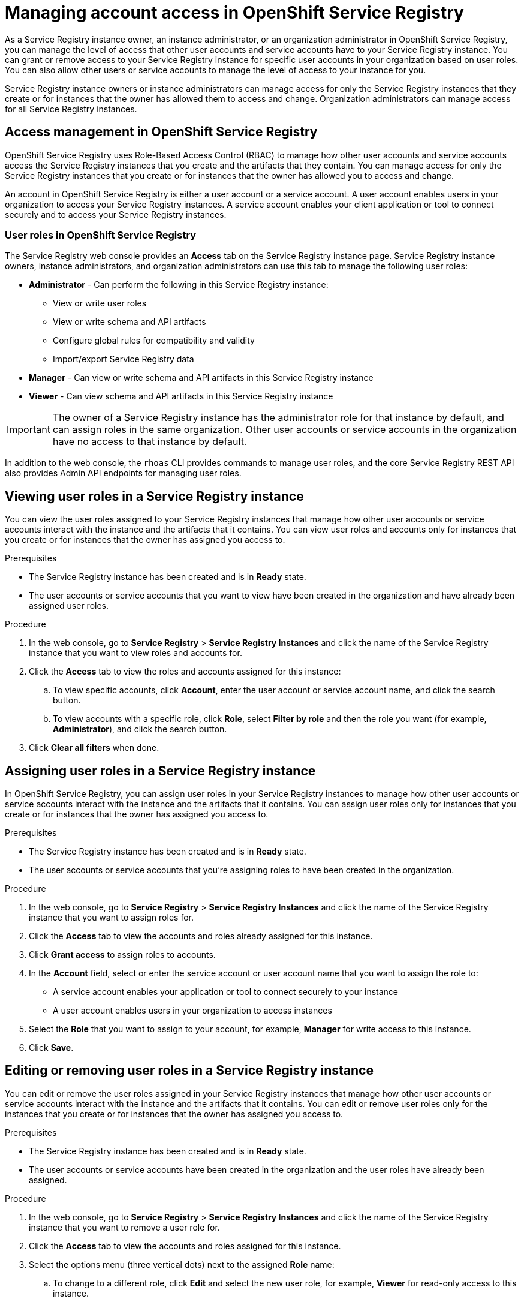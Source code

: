 ////
START GENERATED ATTRIBUTES
WARNING: This content is generated by running npm --prefix .build run generate:attributes
////

//OpenShift Application Services
:org-name: Application Services
:product-long-rhoas: OpenShift Application Services
:community:
:imagesdir: ./images
:property-file-name: app-services.properties
:samples-git-repo: https://github.com/redhat-developer/app-services-guides
:base-url: https://github.com/redhat-developer/app-services-guides/tree/main/docs/

//OpenShift Application Services CLI
:rhoas-cli-base-url: https://github.com/redhat-developer/app-services-cli/tree/main/docs/
:rhoas-cli-ref-url: commands
:rhoas-cli-installation-url: rhoas/rhoas-cli-installation/README.adoc

//OpenShift Streams for Apache Kafka
:product-long-kafka: OpenShift Streams for Apache Kafka
:product-kafka: Streams for Apache Kafka
:product-version-kafka: 1
:service-url-kafka: https://console.redhat.com/application-services/streams/
:getting-started-url-kafka: kafka/getting-started-kafka/README.adoc
:kafka-bin-scripts-url-kafka: kafka/kafka-bin-scripts-kafka/README.adoc
:kafkacat-url-kafka: kafka/kcat-kafka/README.adoc
:quarkus-url-kafka: kafka/quarkus-kafka/README.adoc
:nodejs-url-kafka: kafka/nodejs-kafka/README.adoc
:rhoas-cli-getting-started-url-kafka: kafka/rhoas-cli-getting-started-kafka/README.adoc
:topic-config-url-kafka: kafka/topic-configuration-kafka/README.adoc
:consumer-config-url-kafka: kafka/consumer-configuration-kafka/README.adoc
:access-mgmt-url-kafka: kafka/access-mgmt-kafka/README.adoc
:metrics-monitoring-url-kafka: kafka/metrics-monitoring-kafka/README.adoc
:service-binding-url-kafka: kafka/service-binding-kafka/README.adoc

//OpenShift Service Registry
:product-long-registry: OpenShift Service Registry
:product-registry: Service Registry
:registry: Service Registry
:product-version-registry: 1
:service-url-registry: https://console.redhat.com/application-services/service-registry/
:getting-started-url-registry: registry/getting-started-registry/README.adoc
:quarkus-url-registry: registry/quarkus-registry/README.adoc
:rhoas-cli-getting-started-url-registry: registry/rhoas-cli-getting-started-registry/README.adoc
:access-mgmt-url-registry: registry/access-mgmt-registry/README.adoc
:content-rules-registry: https://access.redhat.com/documentation/en-us/red_hat_openshift_service_registry/1/guide/9b0fdf14-f0d6-4d7f-8637-3ac9e2069817[Supported Service Registry content and rules]

////
END GENERATED ATTRIBUTES
////

[id="chap-managing-service-registry-access"]
= Managing account access in {product-long-registry}
ifdef::context[:parent-context: {context}]
:context: managing-access-service-registry

// Purpose statement for the assembly
[role="_abstract"]
As a {registry} instance owner, an instance administrator, or an organization administrator in {product-long-registry}, you can manage the level of access that other user accounts and service accounts have to your {registry} instance. You can grant or remove access to your  {registry} instance for specific user accounts in your organization based on user roles. You can also allow other users or service accounts to manage the level of access to your instance for you.

{registry} instance owners or instance administrators can manage access for only the {registry} instances that they create or for instances that the owner has allowed them to access and change. Organization administrators can manage access for all {registry} instances.

//Additional line break to resolve mod docs generation error, not sure why. Leaving for now. (Stetson, 20 May 2021)

[id="con-registry-access-management_{context}"]
== Access management in {product-long-registry}

[role="_abstract"]
{product-long-registry} uses Role-Based Access Control (RBAC) to manage how other user accounts and service accounts access the {registry} instances that you create and the artifacts that they contain. You can manage access for only the {registry} instances that you create or for instances that the owner has allowed you to access and change.

An account in {product-long-registry} is either a user account or a service account. A user account enables users in your organization to access your {registry} instances. A service account enables your client application or tool to connect securely and to access your {registry} instances.


=== User roles in {product-long-registry}

The {registry} web console provides an *Access* tab on the {registry} instance page. {registry} instance owners, instance administrators, and organization administrators can use this tab to manage the following user roles:

* *Administrator* - Can perform the following in this {registry} instance:
** View or write user roles
** View or write schema and API artifacts 
** Configure global rules for compatibility and validity
** Import/export {registry} data 
* *Manager* - Can view or write schema and API artifacts in this {registry} instance
* *Viewer* - Can view schema and API artifacts in this {registry} instance

IMPORTANT: The owner of a {registry} instance has the administrator role for that instance by default, and can assign roles in the same organization. Other user accounts or service accounts in the organization have no access to that instance by default.

In addition to the web console, the `rhoas` CLI provides commands to manage user roles, and the core {registry} REST API also provides Admin API endpoints for managing user roles.

[id="proc-viewing-registry-roles_{context}"]
== Viewing user roles in a {registry} instance 

[role="_abstract"]
You can view the user roles assigned to your {registry} instances that manage how other user accounts or service accounts interact with the instance and the artifacts that it contains. You can view user roles and accounts only for instances that you create or for instances that the owner has assigned you access to.

.Prerequisites
* The {registry} instance has been created and is in *Ready* state.
* The user accounts or service accounts that you want to view have been created in the organization and have already been assigned user roles.

.Procedure
. In the web console, go to *{registry}* > *{registry} Instances* and click the name of the {registry} instance that you want to view roles and accounts for.
. Click the *Access* tab to view the roles and accounts assigned for this instance:
.. To view specific accounts, click *Account*, enter the user account or service account name, and click the search button.
.. To view accounts with a specific role, click *Role*, select *Filter by role* and then the role you want (for example, *Administrator*), and click the search button.
. Click *Clear all filters* when done.

[id="proc-setting-registry-roles_{context}"]
== Assigning user roles in a {registry} instance 

[role="_abstract"]
In {product-long-registry}, you can assign user roles in your {registry} instances to manage how other user accounts or service accounts interact with the instance and the artifacts that it contains. You can assign user roles only for instances that you create or for instances that the owner has assigned you access to.

.Prerequisites
* The {registry} instance has been created and is in *Ready* state.
* The user accounts or service accounts that you're assigning roles to have been created in the organization.

.Procedure
. In the web console, go to *{registry}* > *{registry} Instances* and click the name of the {registry} instance that you want to assign roles for.
. Click the *Access* tab to view the accounts and roles already assigned for this instance.
. Click *Grant access* to assign roles to accounts.
. In the *Account* field, select or enter the service account or user account name that you want to assign the role to: 
** A service account enables your application or tool to connect securely to your instance
** A user account enables users in your organization to access instances
. Select the *Role* that you want to assign to your account, for example, *Manager* for write access to this instance.
. Click *Save*.

[id="proc-remove-registry-roles_{context}"]
== Editing or removing user roles in a {registry} instance 

[role="_abstract"]
You can edit or remove the user roles assigned in your {registry} instances that manage how other user accounts or service accounts interact with the instance and the artifacts that it contains. You can edit or remove user roles only for the instances that you create or for instances that the owner has assigned you access to.

.Prerequisites
* The {registry} instance has been created and is in *Ready* state.
* The user accounts or service accounts have been created in the organization and the user roles have already been assigned.

.Procedure
. In the web console, go to *{registry}* > *{registry} Instances* and click the name of the {registry} instance that you want to remove a user role for.
. Click the *Access* tab to view the accounts and roles assigned for this instance.
. Select the options menu (three vertical dots) next to the assigned *Role* name: 
.. To change to a different role, click *Edit* and select the new user role, for example, *Viewer* for read-only access to this instance.  
.. To remove the currently assigned role, click *Remove* and confirm in the dialog.



[role="_additional-resources"]
.Additional resources
* {base-url}{getting-started-url-registry}[_Getting started with {product-long-registry}_^]
* {base-url}{rhoas-cli-getting-started-url-registry}[_Getting started with the rhoas CLI for {product-long-registry}_^]
* {rhoas-cli-base-url}{rhoas-cli-ref-url}[_CLI command reference (rhoas)_^]
* https://www.apicur.io/registry/docs/apicurio-registry/2.1.x/assets-attachments/registry-rest-api.htm[_Apicurio Registry REST API documentation_^]

ifdef::parent-context[:context: {parent-context}]
ifndef::parent-context[:!context:]
